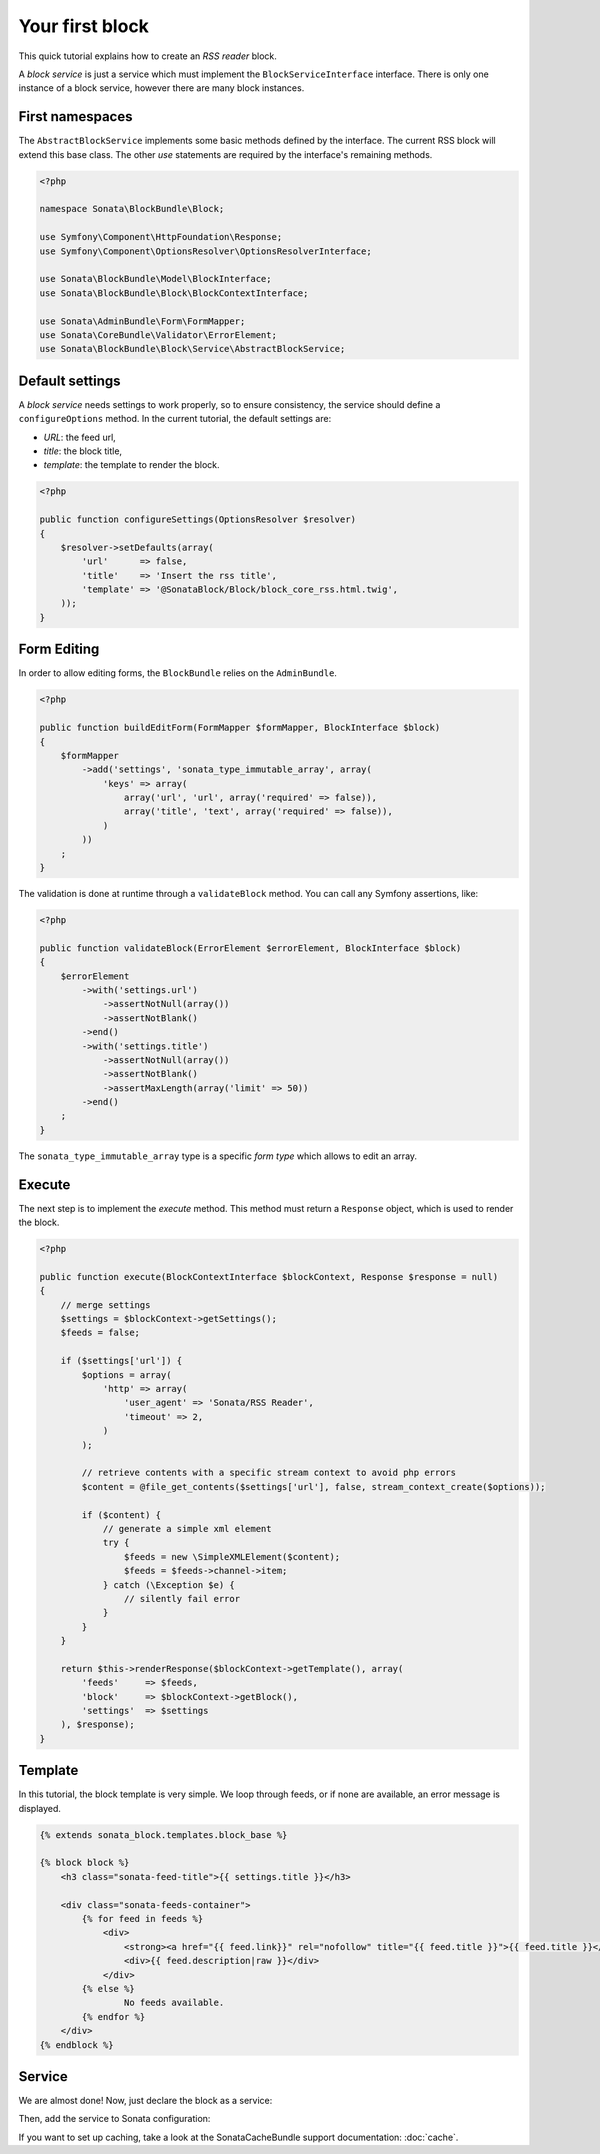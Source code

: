 .. index::
    single: Block
    single: Tutorial
    single: RSS Block

Your first block
================

This quick tutorial explains how to create an `RSS reader` block.

A `block service` is just a service which must implement the ``BlockServiceInterface`` interface. There is only one instance of a block service, however there are many block instances.

First namespaces
----------------

The ``AbstractBlockService`` implements some basic methods defined by the interface.
The current RSS block will extend this base class. The other `use` statements are required by the interface's remaining methods.

.. code-block:: php

    <?php

    namespace Sonata\BlockBundle\Block;

    use Symfony\Component\HttpFoundation\Response;
    use Symfony\Component\OptionsResolver\OptionsResolverInterface;

    use Sonata\BlockBundle\Model\BlockInterface;
    use Sonata\BlockBundle\Block\BlockContextInterface;

    use Sonata\AdminBundle\Form\FormMapper;
    use Sonata\CoreBundle\Validator\ErrorElement;
    use Sonata\BlockBundle\Block\Service\AbstractBlockService;

Default settings
----------------

A `block service` needs settings to work properly, so to ensure consistency, the service should define a ``configureOptions`` method.
In the current tutorial, the default settings are:

* `URL`: the feed url,
* `title`: the block title,
* `template`: the template to render the block.

.. code-block:: php

    <?php

    public function configureSettings(OptionsResolver $resolver)
    {
        $resolver->setDefaults(array(
            'url'      => false,
            'title'    => 'Insert the rss title',
            'template' => '@SonataBlock/Block/block_core_rss.html.twig',
        ));
    }

Form Editing
------------
In order to allow editing forms, the ``BlockBundle`` relies on the ``AdminBundle``.

.. code-block:: php

    <?php

    public function buildEditForm(FormMapper $formMapper, BlockInterface $block)
    {
        $formMapper
            ->add('settings', 'sonata_type_immutable_array', array(
                'keys' => array(
                    array('url', 'url', array('required' => false)),
                    array('title', 'text', array('required' => false)),
                )
            ))
        ;
    }

The validation is done at runtime through a ``validateBlock`` method. You can call any Symfony assertions, like:

.. code-block:: php

    <?php

    public function validateBlock(ErrorElement $errorElement, BlockInterface $block)
    {
        $errorElement
            ->with('settings.url')
                ->assertNotNull(array())
                ->assertNotBlank()
            ->end()
            ->with('settings.title')
                ->assertNotNull(array())
                ->assertNotBlank()
                ->assertMaxLength(array('limit' => 50))
            ->end()
        ;
    }

The ``sonata_type_immutable_array`` type is a specific `form type` which allows to edit an array.

Execute
-------

The next step is to implement the `execute` method. This method must return a ``Response`` object, which is used to render the block.

.. code-block:: php

    <?php

    public function execute(BlockContextInterface $blockContext, Response $response = null)
    {
        // merge settings
        $settings = $blockContext->getSettings();
        $feeds = false;

        if ($settings['url']) {
            $options = array(
                'http' => array(
                    'user_agent' => 'Sonata/RSS Reader',
                    'timeout' => 2,
                )
            );

            // retrieve contents with a specific stream context to avoid php errors
            $content = @file_get_contents($settings['url'], false, stream_context_create($options));

            if ($content) {
                // generate a simple xml element
                try {
                    $feeds = new \SimpleXMLElement($content);
                    $feeds = $feeds->channel->item;
                } catch (\Exception $e) {
                    // silently fail error
                }
            }
        }

        return $this->renderResponse($blockContext->getTemplate(), array(
            'feeds'     => $feeds,
            'block'     => $blockContext->getBlock(),
            'settings'  => $settings
        ), $response);
    }

Template
--------

In this tutorial, the block template is very simple. We loop through feeds, or if none are available, an error message is displayed.

.. code-block:: jinja

    {% extends sonata_block.templates.block_base %}

    {% block block %}
        <h3 class="sonata-feed-title">{{ settings.title }}</h3>

        <div class="sonata-feeds-container">
            {% for feed in feeds %}
                <div>
                    <strong><a href="{{ feed.link}}" rel="nofollow" title="{{ feed.title }}">{{ feed.title }}</a></strong>
                    <div>{{ feed.description|raw }}</div>
                </div>
            {% else %}
                    No feeds available.
            {% endfor %}
        </div>
    {% endblock %}

Service
-------

We are almost done! Now, just declare the block as a service:

.. configuration-block::

    .. code-block:: xml

        <service id="sonata.block.service.rss" class="Sonata\BlockBundle\Block\Service\RssBlockService">
            <tag name="sonata.block" />
            <argument/>
            <argument type="service" id="sonata.templating" />
        </service>

    .. code-block:: yaml

        services:
            sonata.block.service.rss:
                class: Sonata\BlockBundle\Block\Service\RssBlockService
                arguments:
                    - sonata.block.service.rss
                    - "@templating"
                tags:
                    - { name: sonata.block }

Then, add the service to Sonata configuration:

.. configuration-block::

    .. code-block:: yaml

        # app/config/config.yml

        sonata_block:
            blocks:
                sonata.block.service.rss: ~

If you want to set up caching, take a look at the SonataCacheBundle support documentation: :doc:`cache`.
